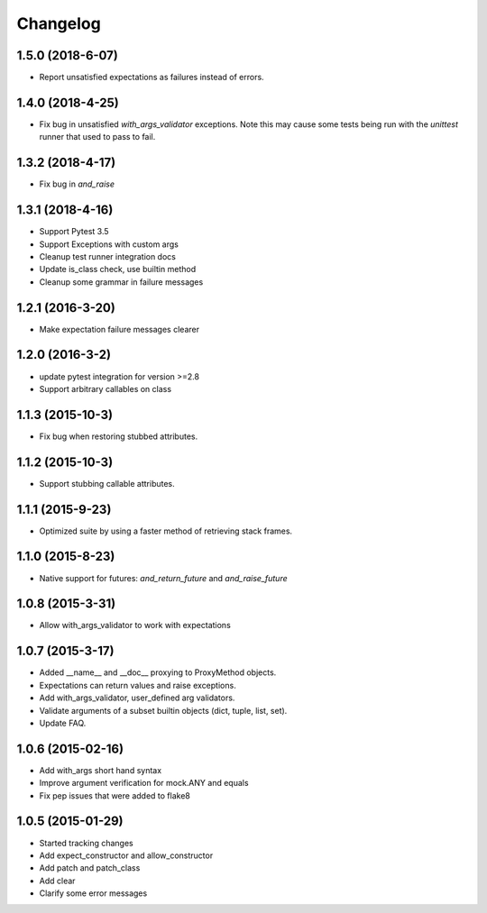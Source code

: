 Changelog
=========

1.5.0 (2018-6-07)
----------------

- Report unsatisfied expectations as failures instead of errors.

1.4.0 (2018-4-25)
----------------

- Fix bug in unsatisfied `with_args_validator` exceptions.  Note this may cause some tests being run with the `unittest` runner that used to pass to fail.

1.3.2 (2018-4-17)
----------------

- Fix bug in `and_raise`

1.3.1 (2018-4-16)
----------------

- Support Pytest 3.5
- Support Exceptions with custom args
- Cleanup test runner integration docs
- Update is_class check, use builtin method
- Cleanup some grammar in failure messages

1.2.1 (2016-3-20)
----------------

- Make expectation failure messages clearer

1.2.0 (2016-3-2)
----------------

- update pytest integration for version >=2.8
- Support arbitrary callables on class

1.1.3 (2015-10-3)
-----------------

- Fix bug when restoring stubbed attributes.

1.1.2 (2015-10-3)
-----------------

- Support stubbing callable attributes.

1.1.1 (2015-9-23)
-----------------

- Optimized suite by using a faster method of retrieving stack frames.

1.1.0 (2015-8-23)
-----------------

- Native support for futures: `and_return_future` and `and_raise_future`

1.0.8 (2015-3-31)
-----------------

- Allow with_args_validator to work with expectations

1.0.7 (2015-3-17)
-----------------

- Added __name__ and __doc__ proxying to ProxyMethod objects.
- Expectations can return values and raise exceptions.
- Add with_args_validator, user_defined arg validators.
- Validate arguments of a subset builtin objects (dict, tuple, list, set).
- Update FAQ.

1.0.6 (2015-02-16)
------------------

- Add with_args short hand syntax
- Improve argument verification for mock.ANY and equals
- Fix pep issues that were added to flake8

1.0.5 (2015-01-29)
------------------

- Started tracking changes
- Add expect_constructor and allow_constructor
- Add patch and patch_class
- Add clear
- Clarify some error messages
